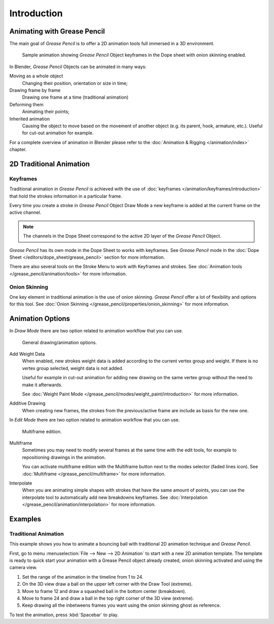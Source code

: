 
************
Introduction
************

Animating with Grease Pencil
============================

The main goal of *Grease Pencil* is to offer a 2D animation tools full immersed in a 3D environment.

.. figure:: /images/grease-pencil_animation_introduction_example.png

   Sample animation showing *Grease Pencil* Object keyframes in the Dope sheet with onion skinning enabled.

In Blender, *Grease Pencil* Objects can be animated in many ways:

Moving as a whole object
   Changing their position, orientation or size in time;

Drawing frame by frame
   Drawing one frame at a time (traditional animation)

Deforming them
   Animating their points;

Inherited animation
   Causing the object to move based on the movement of another object
   (e.g. its parent, hook, armature, etc.). Useful for cut-out animation for example.

For a complete overview of animation in Blender please refer to the 
:doc:`Animation & Rigging </animation/index>` chapter.

2D Traditional Animation
=========================

Keyframes
---------

Traditional animation in *Grease Pencil* is achieved with the use of 
:doc:`keyframes </animation/keyframes/introduction>` 
that hold the strokes information in a particular frame.

Every time you create a stroke in *Grease Pencil* Object Draw Mode 
a new keyframe is added at the current frame on the active channel.

.. note::

   The channels in the Dope Sheet correspond to the active 2D layer of the *Grease Pencil* Object.

*Grease Pencil* has its own mode in the Dope Sheet to works with keyframes.
See *Grease Pencil* mode in the :doc:`Dope Sheet </editors/dope_sheet/grease_pencil>`
section for more information.

There are also several tools on the Stroke Menu to work with Keyframes and strokes.
See :doc:`Animation tools </grease_pencil/animation/tools>` for more information.

Onion Skinning
---------------

One key element in traditional animation is the use of onion skinning.
*Grease Pencil* offer a lot of flexibility and options for this tool.
See :doc:`Onion Skinning </grease_pencil/properties/onion_skinning>` for more information.


Animation Options
=================

In *Draw Mode* there are two option related to animation workflow that you can use.

.. figure:: /images/grease-pencil_animation_introduction_drawing-options.png

   General drawing/animation options.

Add Weight Data
   When enabled, new strokes weight data is added according to the current vertex group and weight.
   If there is no vertex group selected, weight data is not added.

   Useful for example in cut-out animation for adding new drawing
   on the same vertex group without the need to make it afterwards.

   See :doc:`Weight Paint Mode </grease_pencil/modes/weight_paint/introduction>` for more information.

Additive Drawing
   When creating new frames, the strokes from the previous/active frame are include as basis for the new one.


In *Edit Mode* there are two option related to animation workflow that you can use.

.. figure:: /images/grease-pencil_animation_introduction_edit-options.png

   Multiframe edition.

Multiframe
   Sometimes you may need to modify several frames at the same time with the edit tools,
   for example to repositioning drawings in the animation.

   You can activate multiframe edition with the Multiframe button next to the modes selector (faded lines icon).
   See :doc:`Multiframe </grease_pencil/multiframe>` for more information.

Interpolate
   When you are animating simple shapes with strokes that have the same amount of points, you can use the
   interpolate tool to automatically add new breakdowns keyframes.
   See :doc:`Interpolation </grease_pencil/animation/interpolation>` for more information.
   

Examples
=========

Traditional Animation
----------------------

This example shows you how to animate a bouncing ball 
with traditional 2D animation technique and *Grease Pencil*.

First, go to menu :menuselection:`File --> New --> 2D Animation` to start with a new 2D animation template.
The template is ready to quick start your animation with a Grease Pencil object already created, onion skinning activated
and using the camera view.

#.   Set the range of the animation in the timeline from 1 to 24.
#.   On the 3D view draw a ball on the upper left corner with the Draw Tool (extreme).
#.   Move to frame 12 and draw a squashed ball in the bottom center (breakdown).
#.   Move to frame 24 and draw a ball in the top right corner of the 3D view (extreme).
#.   Keep drawing all the inbetweens frames you want using the onion skinning ghost as reference.

To test the animation, press :kbd:`Spacebar` to play.